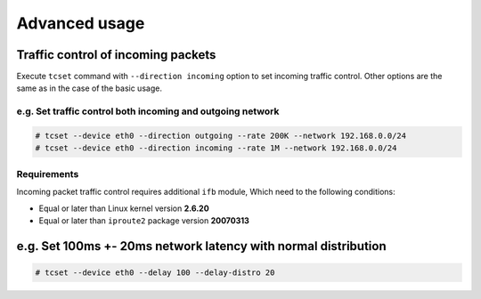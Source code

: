 Advanced usage
~~~~~~~~~~~~~~

Traffic control of incoming packets
^^^^^^^^^^^^^^^^^^^^^^^^^^^^^^^^^^^

Execute ``tcset`` command with ``--direction incoming`` option to set
incoming traffic control. Other options are the same as in the case of
the basic usage.

e.g. Set traffic control both incoming and outgoing network
'''''''''''''''''''''''''''''''''''''''''''''''''''''''''''

.. code-block:: console

    # tcset --device eth0 --direction outgoing --rate 200K --network 192.168.0.0/24
    # tcset --device eth0 --direction incoming --rate 1M --network 192.168.0.0/24

Requirements
''''''''''''

Incoming packet traffic control requires additional ``ifb`` module, Which
need to the following conditions:

-  Equal or later than Linux kernel version **2.6.20**
-  Equal or later than ``iproute2`` package version **20070313**

e.g. Set 100ms +- 20ms network latency with normal distribution
^^^^^^^^^^^^^^^^^^^^^^^^^^^^^^^^^^^^^^^^^^^^^^^^^^^^^^^^^^^^^^^

.. code-block:: console

    # tcset --device eth0 --delay 100 --delay-distro 20
